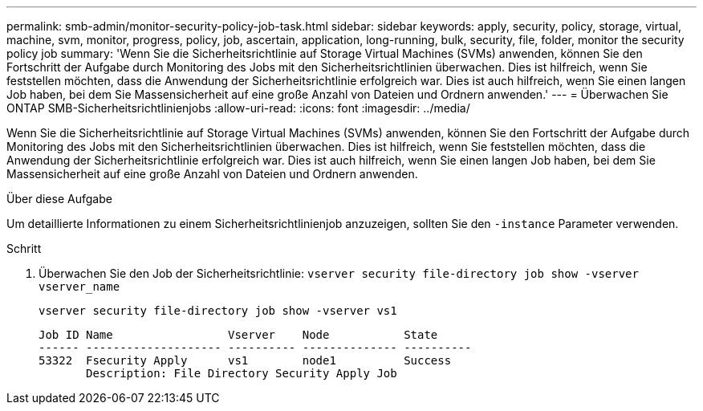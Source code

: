 ---
permalink: smb-admin/monitor-security-policy-job-task.html 
sidebar: sidebar 
keywords: apply, security, policy, storage, virtual, machine, svm, monitor, progress, policy, job, ascertain, application, long-running, bulk, security, file, folder, monitor the security policy job 
summary: 'Wenn Sie die Sicherheitsrichtlinie auf Storage Virtual Machines (SVMs) anwenden, können Sie den Fortschritt der Aufgabe durch Monitoring des Jobs mit den Sicherheitsrichtlinien überwachen. Dies ist hilfreich, wenn Sie feststellen möchten, dass die Anwendung der Sicherheitsrichtlinie erfolgreich war. Dies ist auch hilfreich, wenn Sie einen langen Job haben, bei dem Sie Massensicherheit auf eine große Anzahl von Dateien und Ordnern anwenden.' 
---
= Überwachen Sie ONTAP SMB-Sicherheitsrichtlinienjobs
:allow-uri-read: 
:icons: font
:imagesdir: ../media/


[role="lead"]
Wenn Sie die Sicherheitsrichtlinie auf Storage Virtual Machines (SVMs) anwenden, können Sie den Fortschritt der Aufgabe durch Monitoring des Jobs mit den Sicherheitsrichtlinien überwachen. Dies ist hilfreich, wenn Sie feststellen möchten, dass die Anwendung der Sicherheitsrichtlinie erfolgreich war. Dies ist auch hilfreich, wenn Sie einen langen Job haben, bei dem Sie Massensicherheit auf eine große Anzahl von Dateien und Ordnern anwenden.

.Über diese Aufgabe
Um detaillierte Informationen zu einem Sicherheitsrichtlinienjob anzuzeigen, sollten Sie den `-instance` Parameter verwenden.

.Schritt
. Überwachen Sie den Job der Sicherheitsrichtlinie: `vserver security file-directory job show -vserver vserver_name`
+
`vserver security file-directory job show -vserver vs1`

+
[listing]
----

Job ID Name                 Vserver    Node           State
------ -------------------- ---------- -------------- ----------
53322  Fsecurity Apply      vs1        node1          Success
       Description: File Directory Security Apply Job
----

